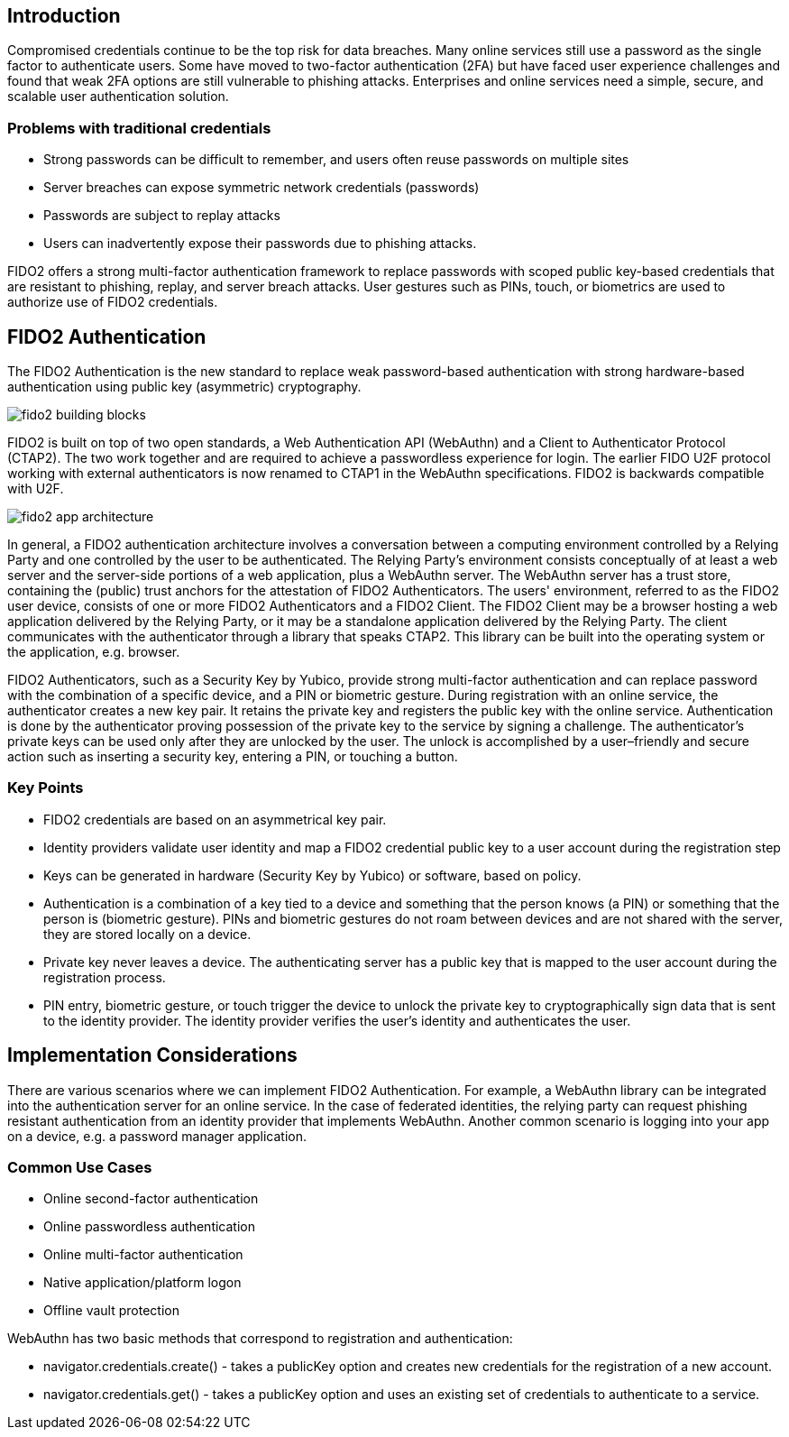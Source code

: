 == Introduction
Compromised credentials continue to be the top risk for data breaches. Many online services still use a password as the single factor to authenticate users. Some have moved to two-factor authentication (2FA) but have faced user experience challenges and found that weak 2FA options are still vulnerable to phishing attacks. Enterprises and online services need a simple, secure, and scalable user authentication solution. 

=== Problems with traditional credentials
* Strong passwords can be difficult to remember, and users often reuse passwords on multiple sites
* Server breaches can expose symmetric network credentials (passwords)
* Passwords are subject to replay attacks
* Users can inadvertently expose their passwords due to phishing attacks.

FIDO2 offers a strong multi-factor authentication framework to replace passwords with scoped public key-based credentials that are resistant to phishing, replay, and server breach attacks. User gestures such as PINs, touch, or biometrics are used to authorize use of FIDO2 credentials. 

== FIDO2 Authentication
The FIDO2 Authentication is the new standard to replace weak password-based authentication with strong hardware-based authentication using public key (asymmetric) cryptography.

image::fido2_building_blocks.png[]

FIDO2 is built on top of two open standards, a Web Authentication API (WebAuthn) and a Client to Authenticator Protocol (CTAP2). The two work together and are required to achieve a passwordless experience for login. The earlier FIDO U2F protocol working with external authenticators is now renamed to CTAP1 in the WebAuthn specifications. FIDO2 is backwards compatible with U2F.

image::fido2_app_architecture.png[]

In general, a FIDO2 authentication architecture involves a conversation between a computing environment controlled by a Relying Party and one controlled by the user to be authenticated. The Relying Party's environment consists conceptually of at least a web server and the server-side portions of a web application, plus a WebAuthn server. The WebAuthn server has a trust store, containing the (public) trust anchors for the attestation of FIDO2 Authenticators. The users' environment, referred to as the FIDO2 user device, consists of one or more FIDO2 Authenticators and a FIDO2 Client. The FIDO2 Client may be a browser hosting a web application delivered by the Relying Party, or it may be a standalone application delivered by the Relying Party. The client communicates with the authenticator through a library that speaks CTAP2. This library can be built into the operating system or the application, e.g. browser.

FIDO2 Authenticators, such as a Security Key by Yubico, provide strong multi-factor authentication and can replace password with the combination of a specific device, and a PIN or biometric gesture. During registration with an online service, the authenticator creates a new key pair. It retains the private key and registers the public key with the online service. Authentication is done by the authenticator proving possession of the private key to the service by signing a challenge. The authenticator’s private keys can be used only after they are unlocked by the user. The unlock is accomplished by a user–friendly and secure action such as inserting a security key, entering a PIN, or touching a button.

=== Key Points
* FIDO2 credentials are based on an asymmetrical key pair.
* Identity providers validate user identity and map a FIDO2 credential public key to a user account during the registration step
* Keys can be generated in hardware (Security Key by Yubico) or software, based on policy.
* Authentication is a combination of a key tied to a device and something that the person knows (a PIN) or something that the person is (biometric gesture). PINs and biometric gestures do not roam between devices and are not shared with the server, they are stored locally on a device.
* Private key never leaves a device. The authenticating server has a public key that is mapped to the user account during the registration process.
* PIN entry, biometric gesture, or touch trigger the device to unlock the private key to cryptographically sign data that is sent to the identity provider. The identity provider verifies the user’s identity and authenticates the user.

== Implementation Considerations
There are various scenarios where we can implement FIDO2 Authentication. For example, a WebAuthn library can be integrated into the authentication server for an online service. In the case of federated identities, the relying party can request phishing resistant authentication from an identity provider that implements WebAuthn. Another common scenario is logging into your app on a device, e.g. a password manager application.


=== Common Use Cases
* Online second-factor authentication
* Online passwordless authentication
* Online multi-factor authentication
* Native application/platform logon 
* Offline vault protection

WebAuthn has two basic methods that correspond to registration and authentication:

* navigator.credentials.create() - takes a publicKey option and creates new credentials for the registration of a new account.
* navigator.credentials.get() - takes a publicKey option and uses an existing set of credentials to authenticate to a service.
